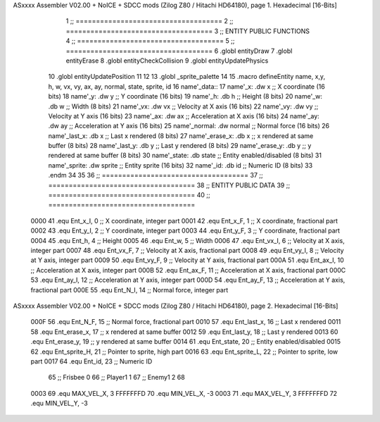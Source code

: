 ASxxxx Assembler V02.00 + NoICE + SDCC mods  (Zilog Z80 / Hitachi HD64180), page 1.
Hexadecimal [16-Bits]



                              1 ;; ====================================
                              2 ;; ====================================
                              3 ;; ENTITY PUBLIC FUNCTIONS
                              4 ;; ====================================
                              5 ;; ====================================
                              6 .globl entityDraw
                              7 .globl entityErase
                              8 .globl entityCheckCollision
                              9 .globl entityUpdatePhysics
                             10 .globl entityUpdatePosition
                             11 
                             12 	
                             13 .globl _sprite_palette
                             14 
                             15 .macro defineEntity name, x,y, h, w, vx, vy, ax, ay, normal, state, sprite, id
                             16 	name'_data::
                             17 		name'_x:	.dw x		;; X coordinate			(16 bits)
                             18 		name'_y:	.dw y		;; Y coordinate			(16 bits)
                             19 		name'_h:	.db h		;; Height			(8 bits)
                             20 		name'_w:	.db w		;; Width			(8 bits)
                             21 		name'_vx:	.dw vx		;; Velocity at X axis 		(16 bits)
                             22 		name'_vy:	.dw vy		;; Velocity at Y axis		(16 bits)
                             23 		name'_ax:	.dw ax		;; Acceleration at X axis	(16 bits)
                             24 		name'_ay:	.dw ay		;; Acceleration at Y axis	(16 bits)
                             25 		name'_normal:	.dw normal	;; Normal force			(16 bits)
                             26 		name'_last_x:	.db x		;; Last x rendered		(8 bits)
                             27 		name'_erase_x:	.db x		;; x rendered at same buffer	(8 bits)
                             28 		name'_last_y:	.db y		;; Last y rendered		(8 bits)
                             29 		name'_erase_y:	.db y		;; y rendered at same buffer	(8 bits)
                             30 		name'_state:	.db state	;; Entity enabled/disabled	(8 bits)
                             31 		name'_sprite:	.dw sprite	;; Entity sprite		(16 bits)
                             32 		name'_id:	.db id		;; Numeric ID			(8 bits)
                             33 .endm
                             34 
                             35 
                             36 ;; ====================================
                             37 ;; ====================================
                             38 ;; ENTITY PUBLIC DATA
                             39 ;; ====================================
                             40 ;; ====================================
                     0000    41 .equ Ent_x_I, 		0	;; X coordinate, integer part
                     0001    42 .equ Ent_x_F, 		1	;; X coordinate, fractional part
                     0002    43 .equ Ent_y_I, 		2	;; Y coordinate, integer part
                     0003    44 .equ Ent_y_F, 		3	;; Y coordinate, fractional part
                     0004    45 .equ Ent_h, 		4	;; Height
                     0005    46 .equ Ent_w, 		5	;; Width
                     0006    47 .equ Ent_vx_I,		6	;; Velocity at X axis, integer part
                     0007    48 .equ Ent_vx_F,		7	;; Velocity at X axis, fractional part
                     0008    49 .equ Ent_vy_I,		8	;; Velocity at Y axis, integer part
                     0009    50 .equ Ent_vy_F,		9	;; Velocity at Y axis, fractional part
                     000A    51 .equ Ent_ax_I,		10	;; Acceleration at X axis, integer part
                     000B    52 .equ Ent_ax_F,		11	;; Acceleration at X axis, fractional part
                     000C    53 .equ Ent_ay_I,		12	;; Acceleration at Y axis, integer part
                     000D    54 .equ Ent_ay_F,		13	;; Acceleration at Y axis, fractional part
                     000E    55 .equ Ent_N_I,		14	;; Normal force, integer part
ASxxxx Assembler V02.00 + NoICE + SDCC mods  (Zilog Z80 / Hitachi HD64180), page 2.
Hexadecimal [16-Bits]



                     000F    56 .equ Ent_N_F,		15	;; Normal force, fractional part
                     0010    57 .equ Ent_last_x,	16	;; Last x rendered
                     0011    58 .equ Ent_erase_x,	17	;; x rendered at same buffer
                     0012    59 .equ Ent_last_y,	18	;; Last y rendered
                     0013    60 .equ Ent_erase_y,	19	;; y rendered at same buffer
                     0014    61 .equ Ent_state,		20	;; Entity enabled/disabled
                     0015    62 .equ Ent_sprite_H, 	21	;; Pointer to sprite, high part
                     0016    63 .equ Ent_sprite_L, 	22	;; Pointer to sprite, low part
                     0017    64 .equ Ent_id, 		23	;; Numeric ID
                             65 				;; Frisbee 	0
                             66 				;; Player1 	1
                             67 				;; Enemy1	2
                             68 
                     0003    69 .equ MAX_VEL_X, 3 
                     FFFFFFFD    70 .equ MIN_VEL_X, -3
                     0003    71 .equ MAX_VEL_Y, 3
                     FFFFFFFD    72 .equ MIN_VEL_Y, -3
